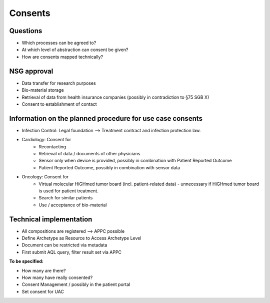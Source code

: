 .. _csp-consents-reference-label:

Consents
~~~~~~~~

Questions
************
* Which processes can be agreed to?
* At which level of abstraction can consent be given?
* How are consents mapped technically?

NSG approval
*************
* Data transfer for research purposes
* Bio-material storage
* Retrieval of data from health insurance companies (possibly in contradiction to §75 SGB X)
* Consent to establishment of contact

Information on the planned procedure for use case consents
***********************************************************
* Infection Control: Legal foundation --> Treatment contract and infection protection law.
* Cardiology: Consent for 
	* Recontacting
	* Retrieval of data / documents of other physicians
	* Sensor only when device is provided, possibly in combination with Patient Reported Outcome
	* Patient Reported Outcome, possibly in combination with sensor data
* Oncology: Consent for 
	* Virtual molecular HiGHmed tumor board (incl. patient-related data) - unnecessary if HiGHmed tumor board is used for patient treatment.
	* Search for similar patients
	* Use / acceptance of bio-material

Technical implementation
************************
* All compositions are registered --> APPC possible
* Define Archetype as Resource to Access Archetype Level
* Document can be restricted via metadata
* First submit AQL query, filter result set via APPC

**To be specified:**

* How many are there? 
* How many have really consented? 
* Consent Management / possibly in the patient portal
* Set consent for UAC